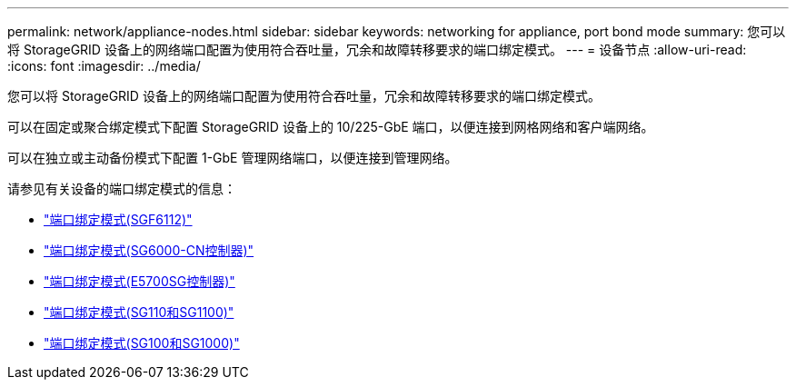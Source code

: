 ---
permalink: network/appliance-nodes.html 
sidebar: sidebar 
keywords: networking for appliance, port bond mode 
summary: 您可以将 StorageGRID 设备上的网络端口配置为使用符合吞吐量，冗余和故障转移要求的端口绑定模式。 
---
= 设备节点
:allow-uri-read: 
:icons: font
:imagesdir: ../media/


[role="lead"]
您可以将 StorageGRID 设备上的网络端口配置为使用符合吞吐量，冗余和故障转移要求的端口绑定模式。

可以在固定或聚合绑定模式下配置 StorageGRID 设备上的 10/225-GbE 端口，以便连接到网格网络和客户端网络。

可以在独立或主动备份模式下配置 1-GbE 管理网络端口，以便连接到管理网络。

请参见有关设备的端口绑定模式的信息：

* https://docs.netapp.com/us-en/storagegrid-appliances/installconfig/gathering-installation-information-sg6100.html#port-bond-modes["端口绑定模式(SGF6112)"^]
* https://docs.netapp.com/us-en/storagegrid-appliances/installconfig/gathering-installation-information-sg6000.html#port-bond-modes["端口绑定模式(SG6000-CN控制器)"^]
* https://docs.netapp.com/us-en/storagegrid-appliances/installconfig/gathering-installation-information-sg5700.html#port-bond-modes["端口绑定模式(E5700SG控制器)"^]
* https://docs.netapp.com/us-en/storagegrid-appliances/installconfig/gathering-installation-information-sg110-and-sg1100.html#port-bond-modes["端口绑定模式(SG110和SG1100)"^]
* https://docs.netapp.com/us-en/storagegrid-appliances/installconfig/gathering-installation-information-sg100-and-sg1000.html#port-bond-modes["端口绑定模式(SG100和SG1000)"^]

